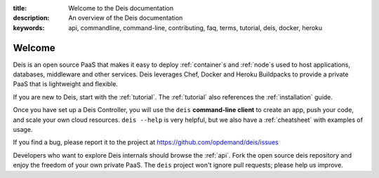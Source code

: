 :title: Welcome to the Deis documentation
:description: An overview of the Deis documentation
:keywords: api, commandline, command-line, contributing, faq, terms, tutorial, deis, docker, heroku

Welcome
=======

.. image:: _static/img/deis-graphic.png

Deis is an open source PaaS that makes it easy to deploy
:ref:`container`\s and  :ref:`node`\s used to host applications,
databases, middleware and other services. Deis leverages Chef, Docker and
Heroku Buildpacks to provide a private PaaS that is lightweight and flexible.

If you are new to Deis, start with the :ref:`tutorial`. The :ref:`tutorial`
also references the :ref:`installation` guide.

Once you have set up a Deis Controller, you will use the
``deis`` **command-line client** to create an app, push your code, and
scale your own cloud resources. ``deis --help`` is very helpful, but we
also have a :ref:`cheatsheet` with examples of usage.

If you find a bug, please report it to the project at 
https://github.com/opdemand/deis/issues

Developers who want to explore Deis internals should browse the :ref:`api`. 
Fork the open source deis repository and enjoy the freedom of your own
private PaaS. The ``deis`` project won't ignore pull requests; please help
us improve.
